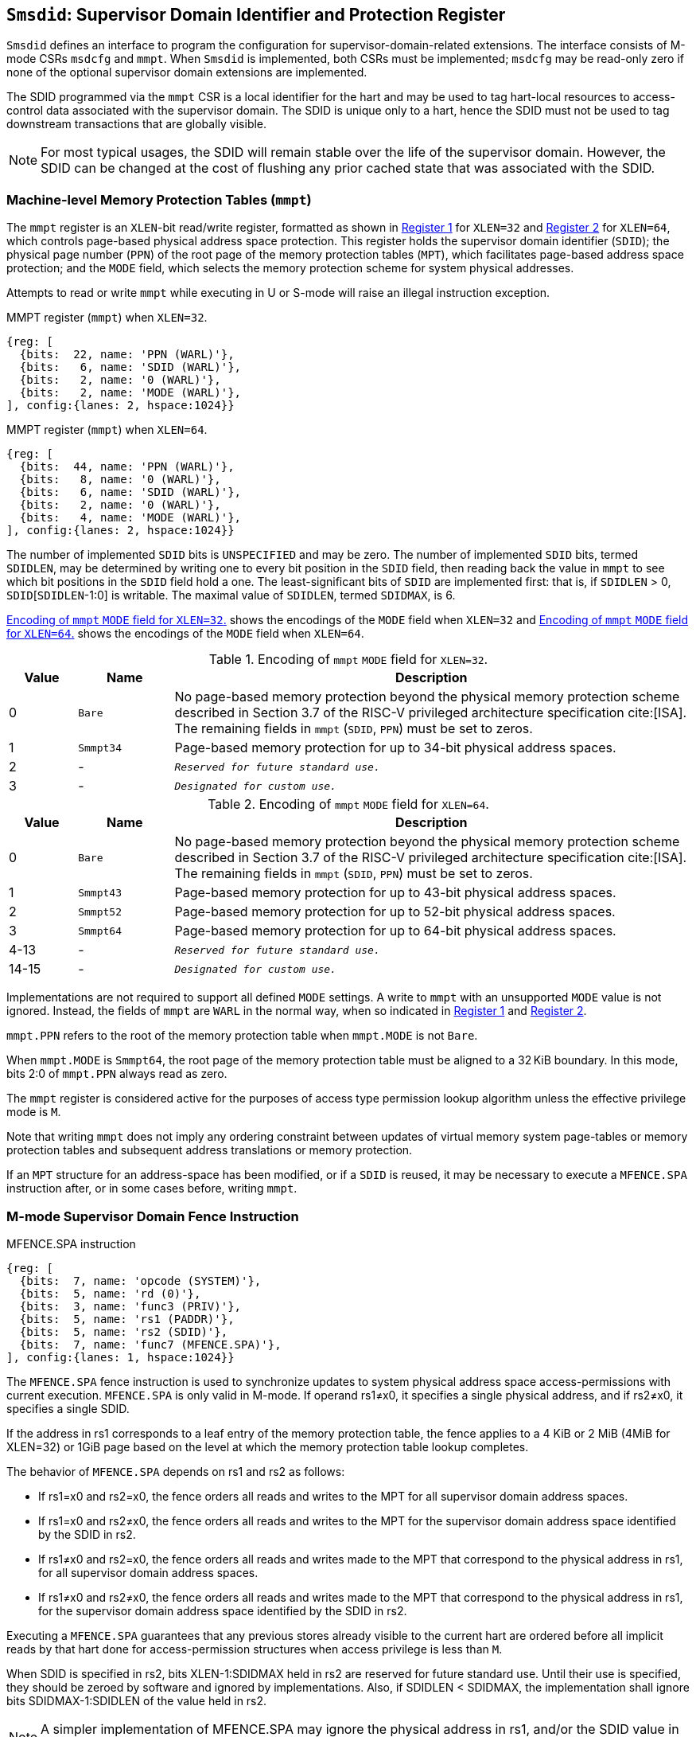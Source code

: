 [[chapter3]]
[[Smsdid]]
== `Smsdid`: Supervisor Domain Identifier and Protection Register

`Smsdid` defines an interface to program the configuration for
supervisor-domain-related extensions. The interface consists of M-mode CSRs
`msdcfg` and `mmpt`. When `Smsdid` is implemented, both CSRs must be
implemented; `msdcfg` may be read-only zero if none of the optional supervisor
domain extensions are implemented.

The SDID programmed via the `mmpt` CSR is a local identifier for the
hart and may be used to tag hart-local resources to access-control data
associated with the supervisor domain. The SDID is unique only to a hart, hence
the SDID must not be used to tag downstream transactions that are globally
visible.

[NOTE]
====
For most typical usages, the SDID will remain stable over the life
of the supervisor domain. However, the SDID can be changed
at the cost of flushing any prior cached state that was
associated with the SDID.
====

=== Machine-level Memory Protection Tables (`mmpt`)

The `mmpt` register is an `XLEN`-bit read/write register, formatted as shown in
<<sdid-32>> for `XLEN=32` and <<sdid-64>> for `XLEN=64`, which controls
page-based physical address space protection. This register holds the
supervisor domain identifier (`SDID`); the physical page number (`PPN`) of the
root page of the memory protection tables (`MPT`), which facilitates page-based
address space protection; and the `MODE` field, which selects the memory
protection scheme for system physical addresses.

Attempts to read or write `mmpt` while executing in U or S-mode will raise
an illegal instruction exception.

[caption="Register {counter:rimage}: ", reftext="Register {rimage}"]
[title="MMPT register (`mmpt`) when `XLEN=32`."]
[id=sdid-32]
[wavedrom, ,svg]
....
{reg: [
  {bits:  22, name: 'PPN (WARL)'},
  {bits:   6, name: 'SDID (WARL)'},
  {bits:   2, name: '0 (WARL)'},
  {bits:   2, name: 'MODE (WARL)'},
], config:{lanes: 2, hspace:1024}}
....

[caption="Register {counter:rimage}: ", reftext="Register {rimage}"]
[title="MMPT register (`mmpt`) when `XLEN=64`."]
[id=sdid-64]
[wavedrom, ,svg]
....
{reg: [
  {bits:  44, name: 'PPN (WARL)'},
  {bits:   8, name: '0 (WARL)'},
  {bits:   6, name: 'SDID (WARL)'},
  {bits:   2, name: '0 (WARL)'},
  {bits:   4, name: 'MODE (WARL)'},
], config:{lanes: 2, hspace:1024}}
....

The number of implemented `SDID` bits is `UNSPECIFIED` and may be zero. The
number of implemented `SDID` bits, termed `SDIDLEN`, may be determined by
writing one to every bit position in the `SDID` field, then reading back the
value in `mmpt` to see which bit positions in the `SDID` field hold a one. The
least-significant bits of `SDID` are implemented first: that is, if
`SDIDLEN` > 0, `SDID`[`SDIDLEN`-1:0] is writable. The maximal value of
`SDIDLEN`, termed `SDIDMAX`, is 6.

<<mpt-32>> shows the encodings of the `MODE` field when `XLEN=32` and
<<mpt-64>> shows the encodings of the `MODE` field when `XLEN=64`.

.Encoding of `mmpt` `MODE` field for `XLEN=32`.
[width="100%",cols="10%,14%,76%", options="header", id=mpt-32]
|===
|Value |Name |Description
|0 |`Bare` |No page-based memory protection beyond the physical memory
protection scheme described in Section 3.7 of the RISC-V privileged architecture
specification cite:[ISA]. The remaining fields in `mmpt` (`SDID`, `PPN`) must be
set to zeros.
|1 |`Smmpt34` |Page-based memory protection for up to 34-bit physical address
spaces.
|2 |- |`_Reserved for future standard use._`
|3 |- |`_Designated for custom use._`

|===

.Encoding of `mmpt` `MODE` field for `XLEN=64`.
[width="100%",cols="10%,14%,76%", options="header", id=mpt-64]
|===
|Value |Name |Description
|0 |`Bare` | No page-based memory protection beyond the physical memory
protection scheme described in Section 3.7 of the RISC-V privileged architecture
specification cite:[ISA]. The remaining fields in `mmpt` (`SDID`, `PPN`) must be
set to zeros.
|1 |`Smmpt43` |Page-based memory protection for up to 43-bit physical address
spaces.
|2 |`Smmpt52` |Page-based memory protection for up to 52-bit physical address
spaces.
|3 |`Smmpt64` |Page-based memory protection for up to 64-bit physical address
spaces.
|4-13 |- |`_Reserved for future standard use._`
|14-15 |- |`_Designated for custom use._`
|===

Implementations are not required to support all defined `MODE` settings. A write
to `mmpt` with an unsupported `MODE` value is not ignored. Instead, the fields
of `mmpt` are `WARL` in the normal way, when so indicated in <<sdid-32>> and
<<sdid-64>>.

`mmpt.PPN` refers to the root of the memory protection table when `mmpt.MODE`
is not `Bare`.

When `mmpt.MODE` is `Smmpt64`, the root page of the memory protection table must
be aligned to a 32 KiB boundary. In this mode, bits 2:0 of `mmpt.PPN` always read
as zero.

The `mmpt` register is considered active for the purposes of access type
permission lookup algorithm unless the effective privilege mode is `M`.

Note that writing `mmpt` does not imply any ordering constraint between
updates of virtual memory system page-tables or memory protection tables and
subsequent address translations or memory protection.

If an `MPT` structure for an address-space has been modified, or if a `SDID` is
reused, it may be necessary to execute a `MFENCE.SPA` instruction after, or in
some cases before, writing `mmpt`.

=== M-mode Supervisor Domain Fence Instruction

[caption="Figure {counter:image}: ", reftext="Figure {image}"]
[title="MFENCE.SPA instruction"]
[id=mfence-spa]
[wavedrom, ,svg]
....
{reg: [
  {bits:  7, name: 'opcode (SYSTEM)'},
  {bits:  5, name: 'rd (0)'},
  {bits:  3, name: 'func3 (PRIV)'},
  {bits:  5, name: 'rs1 (PADDR)'},
  {bits:  5, name: 'rs2 (SDID)'},
  {bits:  7, name: 'func7 (MFENCE.SPA)'},
], config:{lanes: 1, hspace:1024}}
....

The `MFENCE.SPA` fence instruction is used to synchronize updates to system
physical address space access-permissions with current execution.
`MFENCE.SPA` is only valid in M-mode. If operand rs1≠x0, it
specifies a single physical address, and if rs2≠x0, it specifies a single SDID.

If the address in rs1 corresponds to a leaf entry of the memory protection
table, the fence applies to a 4 KiB or 2 MiB (4MiB for XLEN=32) or 1GiB page
based on the level at which the memory protection table lookup completes.

The behavior of `MFENCE.SPA` depends on rs1 and rs2 as follows:

* If rs1=x0 and rs2=x0, the fence orders all reads and writes to the MPT for
all supervisor domain address spaces.
* If rs1=x0 and rs2≠x0, the fence orders all reads and writes to the MPT for
the supervisor domain address space identified by the SDID in rs2.
* If rs1≠x0 and rs2=x0, the fence orders all reads and writes made to the MPT
that correspond to the physical address in rs1, for all supervisor domain
address spaces.
* If rs1≠x0 and rs2≠x0, the fence orders all reads and writes made to the MPT
that correspond to the physical address in rs1, for the supervisor domain
address space identified by the SDID in rs2.

Executing a `MFENCE.SPA` guarantees that any previous stores already visible to
the current hart are ordered before all implicit reads by that hart done for
access-permission structures when access privilege is less than `M`.

When SDID is specified in rs2, bits XLEN-1:SDIDMAX held in rs2 are reserved for
future standard use. Until their use is specified, they should be zeroed by
software and ignored by implementations. Also, if SDIDLEN < SDIDMAX, the
implementation shall ignore bits SDIDMAX-1:SDIDLEN of the value held in rs2.

[NOTE]
====
A simpler implementation of MFENCE.SPA may ignore the physical address in rs1,
and/or the SDID value in rs2, and always perform a global fence for all SDs.
====

=== M-mode Supervisor Domain Fine-Grain Invalidation Instruction

In some high-performance implementations, a finer-granular invalidation and
fencing is required that allows for synchronization operations to be more
efficiently batched. When `Svinval` is implemented with `Smsdid`, the
`MINVAL.SPA` instruction must be implemented to support such fine-granular
invalidation of physical memory access-permission caches.

[caption="Figure {counter:image}: ", reftext="Figure {image}"]
[title="MINVAL.SPA instruction"]
[id=minval-spa]
[wavedrom, ,svg]
....
{reg: [
  {bits:  7, name: 'opcode (SYSTEM)'},
  {bits:  5, name: 'rd (0)'},
  {bits:  3, name: 'func3 (PRIV)'},
  {bits:  5, name: 'rs1 (PADDR)'},
  {bits:  5, name: 'rs2 (SDID)'},
  {bits:  7, name: 'func7 (MINVAL.SPA)'},
], config:{lanes: 1, hspace:1024}}
....

`MINVAL.SPA` is only ordered against `SFENCE.W.INVAL` and `SFENCE.INVAL.IR`
instructions.

The SFENCE.W.INVAL instruction guarantees that any previous stores already
visible to the current RISC-V hart are ordered before subsequent MINVAL.SPA
instructions executed by the same hart.

The SFENCE.INVAL.IR instruction guarantees that any previous MINVAL.SPA
instructions executed by the current hart are ordered before subsequent
implicit references by that hart to memory-protection data structures.

When executed in order (but not necessarily consecutively) by a single hart,
the sequence `SFENCE.W.INVAL`, `MINVAL.SPA` and `SFENCE.INVAL.IR` has the same
effect as a hypothetical `MFENCE.SPA` in which:

* the values of rs1 and rs2 for the `MFENCE.SPA` are the same as those used in
the `MINVAL.SPA`,
* reads and writes prior to the `SFENCE.W.INVAL` are considered to be those
prior to the `MINVAL.SPA`, and
* reads and writes following the `SFENCE.INVAL.IR` are considered to be those
subsequent to the `MFENCE.SPA`

`MINVAL.SPA` is only valid in M-mode.

=== Extension to behavior of SFENCE.VMA, HFENCE.GVMA and HFENCE.VVMA

The behavior of the SFENCE.VMA, HFENCE.GVMA and HFENCE.VVMA instructions are
affected when the Smsdid extension is implemented.

When SFENCE.VMA is used within a supervisor domain, the virtual-address argument
is a virtual address with either the ASID being a S/HS-level ASID (V=0), or a
VS-level ASID (V=1).

For S/HS-level ASID, the virtual-address argument to SFENCE.VMA is a host
virtual address within the current supervisor domain, and the ASID argument is
a S/HS-level ASID within the current supervisor domain. The current supervisor
domain is identified by the SDID field of the CSR mmpt, and the effective ASID
can be considered the combination of the SDID and the S/HS-level ASID. The
SFENCE.VMA orders stores only to this S/HS-level address-translation structures
with subsequent S/HS-level address translations.

When V=1, the virtual-address argument to SFENCE.VMA is a guest virtual address
within the current virtual machine, and the ASID argument is a VS-level ASID
within the current virtual machine. The current virtual machine is identified by
the SDID field of the CSR mmpt and the VMID field of CSR hgatp. The effective
ASID within this virtual machine can be considered to be the combination of this
SDID and VMID along with the VS-level ASID. The SFENCE.VMA instruction orders
stores only to the VS-level address-translation structures with subsequent
VS-stage address translations for the same virtual machine, i.e., only when
mmpt.SDID and the hgatp.VMID is the same as when the SFENCE.VMA executed.

For HFENCE.GVMA, the guest-physical address argument is within the context of
the current virtual machine identified by the combination of the SDID field of the
CSR mmpt and the VMID value in rs2. Executing an HFENCE.GVMA guarantees
that any previous stores already visible to the current hart are ordered before
all implicit reads by that hart done for G-stage address translation for
instructions that follow the HFENCE.GVMA, and execute with the same mmpt.SDID
and hgatp.VMID when HFENCE.GVMA executed.

For HFENCE.VVMA, the guest-virtual address argument is within the context of
the current virtual machine identified by the combination of the ASID value
in rs2, the VMID field of CSR hgatp, and the SDID field of CSR mmpt.
Executing an HFENCE.VVMA guarantees that any previous stores already visible to
the current hart are ordered before all implicit reads by that hart done for
VS-stage address translations for instructions that are subsequent to the
HFENCE.VMMA and execute when hgatp.VMID and mmpt.SDID have the same setting as
it did when HFENCE.VVMA executed.

=== Extension to behavior of `Svinval`

When `Svinval` is implemented with `Smsdid` the behavior of SINVAL.VMA is
modified to also use the SDID from the CSR mmpt in addition to the ASID provided
in SINVAL.VMA.

When the `Hypervisor` extension is also implemented, the behavior of HINVAL.VVMA
and HINVAL.GVMA is modified to also use the SDID from the CSR mmpt in addition
to the VMID provided in the HINVAL.GVMA or the ASID provided in HINVAL.VVMA.

=== Machine supervisor domain configuration (`msdcfg`)

The `msdcfg` is a MXLEN read/write register, formatted as shown in <<MSDCFG>>
for RV64 and in <<MSDCFG32>> for RV32. This CSR is used by M-mode software to
specify the active configuration for capabilities of the supervisor domain when
associated with a hart.  The following extensions use the `msdcfg` register to
specify additional configuration for supervisor domains:

. `Smsdia` uses `msdcfg.SIDN` to identify the _supervisor interrupt domain_
  associated with the hart.
. `Smsdedbg` specifies the `msdcfg.SEDA` bit to manage
  external-debug for a supervisor domain.
. `Smsdetrc` specifies the `msdcfg.SETA` bit to manage
  external-trace for a supervisor domain.
. `Smqosid` specifies the control bits `SSRM`, `SSMM`, `SRL`, `SML` and `SQRID`
   to enable the RDSM to manage QoS controls for supervisor domains.

Details of `Smsdia`, `Smsdedbg`, `Smsdetrc` and `Smqosid` are described in their
respective sections in this specification. For any optional extensions not
implemented, the corresponding configuration bits in `msdcfg` are read-only
zero. Hence if no optional extensions are implemented, this CSR becomes
read-only zero.

[caption="Register {counter:rimage}: ", reftext="Register {rimage}"]
[title="`msdcfg` register for RV64"]
[id=MSDCFG]
[wavedrom, ,svg]
....
{reg: [
  {bits:  6, name:  'SIDN'},
  {bits:  1, name:  'SEDA'},
  {bits:  1, name:  'SETA'},
  {bits:  10, name: 'WPRI'},
  {bits:  1, name:  'SSRM'},
  {bits:  1, name:  'SSSM'},
  {bits:  4, name:  'SRL'},
  {bits:  4, name:  'SML'},
  {bits:  4, name:  'SQRID'},
  {bits:  32, name: 'WPRI'},
], config:{lanes: 2, hspace:1600}}
....

[caption="Register {counter:rimage}: ", reftext="Register {rimage}"]
[title="`msdcfg` register for RV32"]
[id=MSDCFG32]
[wavedrom, ,svg]
....
{reg: [
  {bits:  6, name:  'SIDN'},
  {bits:  1, name:  'SEDA'},
  {bits:  1, name:  'SETA'},
  {bits:  10, name: 'WPRI'},
  {bits:  1, name:  'SSRM'},
  {bits:  1, name:  'SSSM'},
  {bits:  4, name:  'SRL'},
  {bits:  4, name:  'SML'},
  {bits:  4, name:  'SQRID'},
], config:{lanes: 2, hspace:1600}}
....

